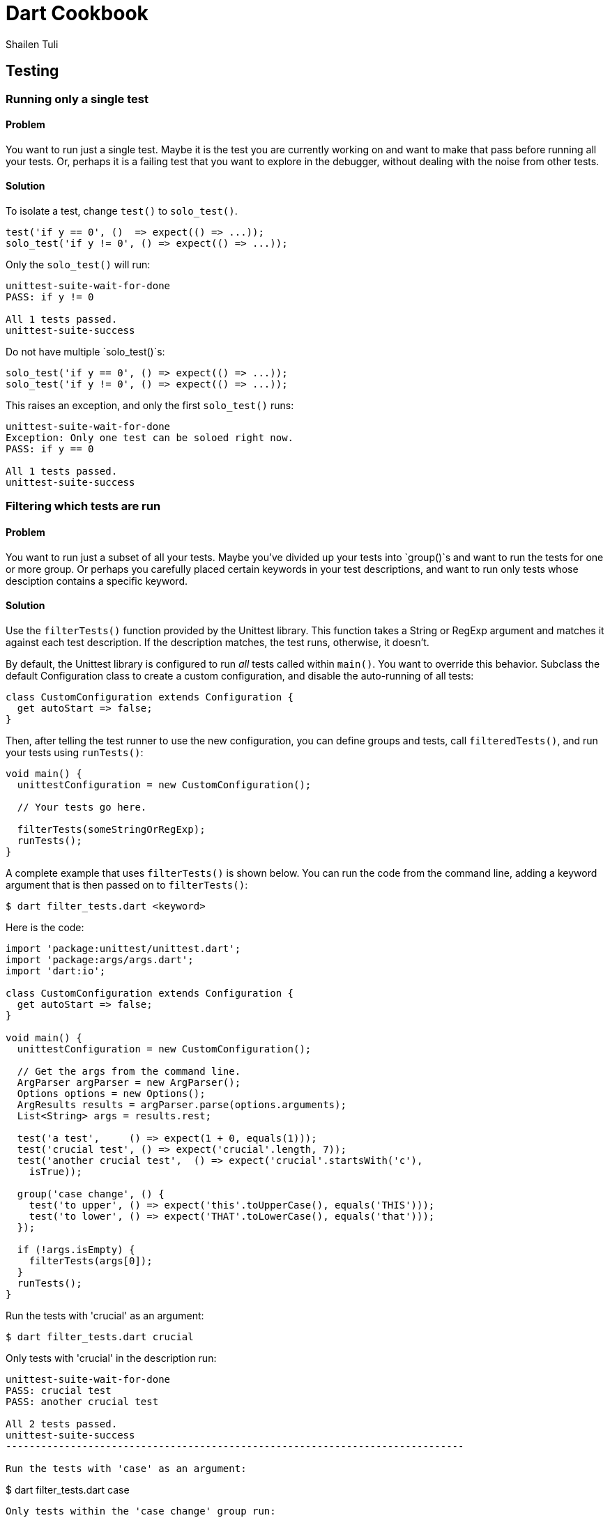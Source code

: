 = Dart Cookbook
:author: Shailen Tuli
:encoding: UTF-8

== Testing


=== Running only a single test

==== Problem

You want to run just a single test.  Maybe it is the test you are
currently working on and want to make that pass before running all your tests.
Or, perhaps it is a failing test that you want to explore in the debugger,
without dealing with the noise from other tests. 

==== Solution

To isolate a test, change `test()` to `solo_test()`.

--------------------------------------------------------------------------------
test('if y == 0', ()  => expect(() => ...));
solo_test('if y != 0', () => expect(() => ...));
--------------------------------------------------------------------------------

Only the `solo_test()` will run:

--------------------------------------------------------------------------------
unittest-suite-wait-for-done
PASS: if y != 0

All 1 tests passed.
unittest-suite-success
--------------------------------------------------------------------------------

Do not have multiple `solo_test()`s:

--------------------------------------------------------------------------------
solo_test('if y == 0', () => expect(() => ...));
solo_test('if y != 0', () => expect(() => ...));
--------------------------------------------------------------------------------

This raises an exception, and only the first `solo_test()` runs:

--------------------------------------------------------------------------------
unittest-suite-wait-for-done
Exception: Only one test can be soloed right now.
PASS: if y == 0

All 1 tests passed.
unittest-suite-success
--------------------------------------------------------------------------------


=== Filtering which tests are run

==== Problem

You want to run just a subset of all your tests. Maybe you've divided up your
tests into `group()`s and want to run the tests for one or more group. Or
perhaps you carefully placed certain keywords in your test descriptions, and
want to run only tests whose desciption contains a specific keyword.

==== Solution

Use the `filterTests()` function provided by the Unittest library. This
function takes a String or RegExp argument and matches it against each test
description.  If the description matches, the test runs, otherwise, it doesn’t.

By default, the Unittest library is configured to run _all_ tests called
within `main()`. You want to override this behavior. Subclass the default
Configuration class to create a custom configuration, and disable the
auto-running of all tests:

--------------------------------------------------------------------------------
class CustomConfiguration extends Configuration {
  get autoStart => false;
}
--------------------------------------------------------------------------------

Then, after telling the test runner to use the new configuration, you can
define groups and tests, call `filteredTests()`, and run your tests using
`runTests()`:

--------------------------------------------------------------------------------
void main() {
  unittestConfiguration = new CustomConfiguration();
  
  // Your tests go here.

  filterTests(someStringOrRegExp);
  runTests();
}
--------------------------------------------------------------------------------

A complete example that uses `filterTests()` is shown below. You can run the
code from the command line, adding a keyword argument that is then passed on
to `filterTests()`: 

--------------------------------------------------------------------------------
$ dart filter_tests.dart <keyword>
--------------------------------------------------------------------------------

Here is the code:

--------------------------------------------------------------------------------
import 'package:unittest/unittest.dart';
import 'package:args/args.dart';
import 'dart:io';

class CustomConfiguration extends Configuration {
  get autoStart => false;
}

void main() {
  unittestConfiguration = new CustomConfiguration();
  
  // Get the args from the command line.
  ArgParser argParser = new ArgParser();
  Options options = new Options();
  ArgResults results = argParser.parse(options.arguments);
  List<String> args = results.rest;

  test('a test',     () => expect(1 + 0, equals(1))); 
  test('crucial test', () => expect('crucial'.length, 7));
  test('another crucial test',  () => expect('crucial'.startsWith('c'),
    isTrue));

  group('case change', () {
    test('to upper', () => expect('this'.toUpperCase(), equals('THIS'))); 
    test('to lower', () => expect('THAT'.toLowerCase(), equals('that')));
  });

  if (!args.isEmpty) {
    filterTests(args[0]);
  }
  runTests();
}
--------------------------------------------------------------------------------

Run the tests with 'crucial' as an argument:

--------------------------------------------------------------------------------
$ dart filter_tests.dart crucial
--------------------------------------------------------------------------------

Only tests with 'crucial' in the description run:

--------------------------------------------------------------------------------
unittest-suite-wait-for-done
PASS: crucial test
PASS: another crucial test

All 2 tests passed.
unittest-suite-success
------------------------------------------------------------------------------

Run the tests with 'case' as an argument: 

--------------------------------------------------------------------------------
$ dart filter_tests.dart case
--------------------------------------------------------------------------------

Only tests within the 'case change' group run:

--------------------------------------------------------------------------------
unittest-suite-wait-for-done
PASS: case change to upper
PASS: case change to lower

All 2 tests passed.
unittest-suite-success
--------------------------------------------------------------------------------

The keyword argument is optional. If you omit it, all tests in the file run.


=== Running code before and after each test

==== Problem

You want initialization code to run before each test, and cleanup code to run
after each test, but want to avoid code duplication.

==== Solution

Within each `group()`, call `setUp()` for initialization and `tearDown()` for
cleanup. The function passed as an argument to `setUp()` runs before each
test, and that passed to `tearDown()` runs after each test.

===== setUp() example

Assume you have defined a Point class that contains several methods. You want
to test each method, and need a Point object in each test. Place the Point
initialization code inside `setUp()`, and the Point object becomes available in
each test:

--------------------------------------------------------------------------------
void main() {
  group('test Point with setUp()', () {
    Point point;
    setUp(() {  
      point = new Point(3, 4);
    });

    test('toString',  () => expect(point.toString(), equals(...)));
    test('[](index)', () => expect(point[0], equals(...)));
  });
}
--------------------------------------------------------------------------------

===== setUp() and tearDown() example

Tests that create files and directories need to clean up after themselves.
Here is a function that creates a file inside a given directory: 

--------------------------------------------------------------------------------
// Writes a file in 'dir' directory.
Path writeFileToDirectory(dir) {
  ...
}
--------------------------------------------------------------------------------

The code to create the directory goes in `setUp()`. The code to remove the
directory and its contents goes in `tearDown()`:

--------------------------------------------------------------------------------
void main() {
  group('test writeFileToDirectory()', () {
    var tempDir;
    
    setUp(() {
       tempDir = new Directory('').createTempSync();
    });

    tearDown(() {
      if (tempDir.existsSync()) {
        tempDir.deleteSync(recursive: true);
      }
    });

    test('creates the correct path', () => ...);
    test('throws with a non-existent directory', () => ...);
  });
}
--------------------------------------------------------------------------------

The code inside `tearDown()` runs regardless of whether `setUp()` sets up a
resource successfully or not, and regardless of whether a test passes or
fails. If there is an error inside a test, code within `tearDown()` still runs:

--------------------------------------------------------------------------------
group('tearDown behavior when', () {
  var tempDir;

  setUp(() {
    print('setting up');
    tempDir = new Directory('').createTempSync();
  });

  tearDown(() {
    print('tearing down');
    if (tempDir.existsSync()) {
      tempDir.deleteSync(recursive: true);
    }
  });

  test('test has error in it', () {
    22 ~/ 0; // Trigger an IntegerDivisionByZeroException.
    ...
  });
});
--------------------------------------------------------------------------------

Here is the (truncated) test run output:

--------------------------------------------------------------------------------
unittest-suite-wait-for-done
setting up
tearing down

FAIL: tearDown behavior when test has error in it
  Caught IntegerDivisionByZeroException
  ...

0 PASSED, 1 FAILED, 0 ERRORS
Uncaught Error: Exception: Some tests failed.
Stack Trace:
...
--------------------------------------------------------------------------------

===== setUp() and tearDown() in nested group()s

The `setUp()` and `tearDown()` functions reset with the start of a new `group()`.
This applies to nested `group()`s, which do not inherit these functions:

--------------------------------------------------------------------------------
group('test Point with nested setUp()', () {
  Point point;
  setUp(() {  
    point = new Point(3, 4);
  });
  
  group('[]()', () {
    // setUp() from outer group() does not run here. point is null.
    test('with valid index', () => ... );
    test('with invalid index', () => ... );
  });
});
--------------------------------------------------------------------------------

You can fix this problem by assigning each nested `group()` its own `setUp()`
and `tearDown()`.


=== Testing synchronous exceptions

==== Problem

You want to test exceptions in your code. You want to know if some code returns
normally, or if it throws. Or, you want to test that a specific error is raised,
and that the error message is correct. 

==== Solution

The Matcher library, bundled together with the Unittest package, provides
several handy assertion shortcuts that you can use in your tests. 

To test whether code throws, use the `throws` matcher: 

--------------------------------------------------------------------------------
expect(() => 10 ~/ 0, throws);
--------------------------------------------------------------------------------

To test that code runs without generating an exception, use the
`returnsNormally` matcher:

--------------------------------------------------------------------------------
expect(() => 10 ~/ 1, returnsNormally);
--------------------------------------------------------------------------------
  
The Unittest library provides matchers for commonly occuring exceptions and
errors:

--------------------------------------------------------------------------------
throwsException
throwsFormatException
throwsArgumentError
throwsRangeError
throwsNoSuchMethodError
throwsUnimplementedError
throwsStateError
throwsUnsupportedError
--------------------------------------------------------------------------------

You can use one of these matchers to test the type of the error thrown by your
code:

--------------------------------------------------------------------------------
expect(() => throw new StateError('functions called in the wrong order'), 
    throwsStateError);
--------------------------------------------------------------------------------

You can also use the `throwsA()` and `predicate()` functions for more granular
testing of exceptions.

The `predicate()` function returns a Matcher based on an assertion about the
error object:

--------------------------------------------------------------------------------
Matcher isIntegerDivisionByZeroException =
  predicate((e) => e is IntegerDivisionByZeroException);
--------------------------------------------------------------------------------

The `throwsA()` function takes the Matcher returned by `predicate()` and
matches the exception thrown by the code under test against it:

--------------------------------------------------------------------------------
expect(() => 10 ~/ 0, throwsA(isIntegerDivisionByZeroException));
--------------------------------------------------------------------------------

You can test the error message using a combination of `throwsA()` and
`predicate()`:

--------------------------------------------------------------------------------
expect(() => throw new ArgumentError('bad argument'), 
  throwsA(predicate((e) => e.message == 'bad argument')));
--------------------------------------------------------------------------------

You can also test the error type and the error message together:
  
--------------------------------------------------------------------------------
expect(() => throw new RangeError('out of range'), 
  throwsA(predicate((e) => (e is RangeError && e.message == 'out of range'))));
--------------------------------------------------------------------------------


=== Testing for double equality

==== Problem

Arithmetic involving doubles is inexact. You want to compare two doubles to
determine if they are acceptably close.

==== Solution 

Use the `closeTo()` matcher for testing approximate numerical equality:

--------------------------------------------------------------------------------
closeTo(value, delta)
--------------------------------------------------------------------------------

This matcher checks if the number under test is within delta of some value.

Consider this code that computes the distance between two points: 

--------------------------------------------------------------------------------
Point point1 = new Point(-2, -3);
Point point2 = new Point(-4, 4);

print(point1.distanceTo(point2)); // 7.280109889280518.  
--------------------------------------------------------------------------------

Here's how you can test for approximate equality:

--------------------------------------------------------------------------------
expect(point1.distanceTo(point2)), closeTo(7.28, .001)); 
--------------------------------------------------------------------------------

